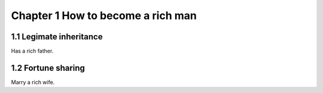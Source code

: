 Chapter 1 How to become a rich man
======================

1.1 Legimate inheritance
---------------------

Has a rich father.


1.2 Fortune sharing
---------------------

Marry a rich wife.